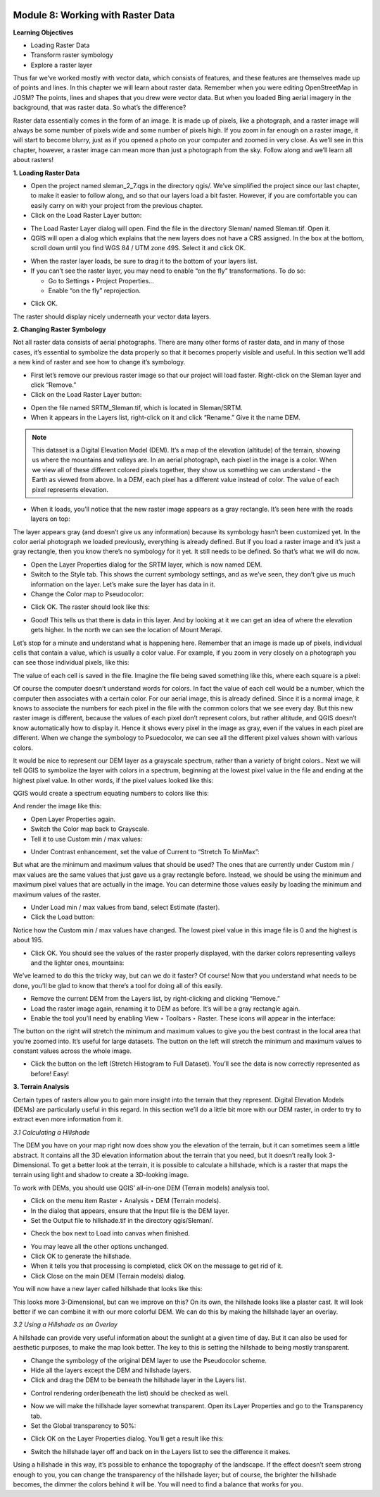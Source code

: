 .. image:: /static/training/beginner/qgis-inasafe/image6.*


Module 8: Working with Raster Data
==================================

**Learning Objectives**

- Loading Raster Data
- Transform raster symbology
- Explore a raster layer

Thus far we’ve worked mostly with vector data, which consists of features,
and these features are themselves made up of points and lines.  In this
chapter we will learn about raster data.  Remember when you were editing
OpenStreetMap in JOSM? The points, lines and shapes that you drew were
vector data. But when you loaded Bing aerial imagery in the background,
that was raster data. So what’s the difference?

Raster data essentially comes in the form of an image.  It is made up of
pixels, like a photograph, and a raster image will always be some number of
pixels wide and some number of pixels high.  If you zoom in far enough on a
raster image, it will start to become blurry, just as if you opened a photo
on your computer and zoomed in very close.  As we’ll see in this chapter,
however, a raster image can mean more than just a photograph from the sky.
Follow along and we’ll learn all about rasters!

**1. Loading Raster Data**

- Open the project named sleman_2_7.qgs in the directory qgis/.  We’ve
  simplified the project since our last chapter, to make it easier to follow
  along, and so that our layers load a bit faster.  However,
  if you are comfortable you can easily carry on with your project from the previous chapter.
- Click on the Load Raster Layer button:

.. image:: /static/training/beginner/qgis-inasafe/image147.*

- The Load Raster Layer dialog will open.  Find the file in the directory
  Sleman/ named Sleman.tif.  Open it.
- QGIS will open a dialog which explains that the new layers does not have a
  CRS assigned.  In the box at the bottom, scroll down until you find WGS 84
  / UTM zone 49S.  Select it and click OK.

.. image:: /static/training/beginner/qgis-inasafe/image148.*

- When the raster layer loads, be sure to drag it to the bottom of your
  layers list.
- If you can’t see the raster layer, you may need to enable “on the fly”
  transformations.  To do so:

  - Go to Settings ‣ Project Properties...
  - Enable “on the fly” reprojection.

.. image:: /static/training/beginner/qgis-inasafe/image149.*

- Click OK.

The raster should display nicely underneath your vector data layers.

.. image:: /static/training/beginner/qgis-inasafe/image150.*

**2. Changing Raster Symbology**

Not all raster data consists of aerial photographs. There are many other
forms of raster data, and in many of those cases,
it’s essential to symbolize the data properly so that it becomes properly
visible and useful.  In this section we’ll add a new kind of raster and see
how to change it’s symbology.

- First let’s remove our previous raster image so that our project will load
  faster.  Right-click on the Sleman layer and click “Remove.”
- Click on the Load Raster Layer button:

.. image:: /static/training/beginner/qgis-inasafe/image147.*

- Open the file named SRTM_Sleman.tif, which is located in Sleman/SRTM.
- When it appears in the Layers list, right-click on it and click “Rename.”
  Give it the name DEM.

.. note:: This dataset is a Digital Elevation Model (DEM). It’s a map of the
   elevation (altitude) of the terrain, showing us where the mountains and
   valleys are. In an aerial photograph, each pixel in the image is a color.
   When we view all of these different colored pixels together,
   they show us something we can understand - the Earth as viewed from above.
   In  a DEM, each pixel has a different value instead of color. The value of
   each pixel represents elevation.

- When it loads, you’ll notice that the new raster image appears as a gray
  rectangle. It’s seen here with the roads layers on top:

.. image:: /static/training/beginner/qgis-inasafe/image151.*

The layer appears gray (and doesn’t give us any information) because its
symbology hasn’t been customized yet.  In the color aerial photograph we
loaded previously, everything is already defined.  But if you load a raster
image and it’s just a gray rectangle, then you know there’s no symbology for
it yet. It still needs to be defined. So that’s what we will do now.

- Open the Layer Properties dialog for the SRTM layer, which is now named DEM.
- Switch to the Style tab.  This shows the current symbology settings,
  and as we’ve seen, they don’t give us much information on the layer.  Let’s
  make sure the layer has data in it.
- Change the Color map to Pseudocolor:

.. image:: /static/training/beginner/qgis-inasafe/image152.*

- Click OK.  The raster should look like this:

.. image:: /static/training/beginner/qgis-inasafe/image153.*

- Good! This tells us that there is data in this layer. And by looking at
  it we can get an idea of where the elevation gets higher. In the north we
  can see the location of Mount Merapi.

Let’s stop for a minute and understand what is happening here. Remember
that an image is made up of pixels, individual cells that contain a value,
which is usually a color value.  For example, if you zoom in very closely on
a photograph you can see those individual pixels, like this:

.. image:: /static/training/beginner/qgis-inasafe/image154.*

The value of each cell is saved in the file.  Imagine the file being saved
something like this, where each square is a pixel:

.. image:: /static/training/beginner/qgis-inasafe/image155.*

Of course the computer doesn’t understand words for colors.  In fact the
value of each cell would be a number, which the computer then associates
with a certain color.  For our aerial image, this is already defined.  Since
it is a normal image, it knows to associate the numbers for each pixel in
the file with the common colors that we see every day.  But this new raster
image is different, because the values of each pixel don’t represent colors,
but rather altitude, and QGIS doesn’t know automatically how to display it.
Hence it shows every pixel in the image as gray, even if the values in each
pixel are different.  When we change the symbology to Psuedocolor,
we can see all the different pixel values shown with various colors.

It would be nice to represent our DEM layer as a grayscale spectrum,
rather than a variety of bright colors..  Next we will tell QGIS to
symbolize the layer with colors in a spectrum, beginning at the lowest pixel
value in the file and ending at the highest pixel value.  In other words,
if the pixel values looked like this:

.. image:: /static/training/beginner/qgis-inasafe/image156.*

QGIS would create a spectrum equating numbers to colors like this:

.. image:: /static/training/beginner/qgis-inasafe/image157.*

And render the image like this:

.. image:: /static/training/beginner/qgis-inasafe/image158.*

- Open Layer Properties again.
- Switch the Color map back to Grayscale.
- Tell it to use Custom min / max values:

.. image:: /static/training/beginner/qgis-inasafe/image159.*

- Under Contrast enhancement, set the value of Current to “Stretch To MinMax”:

.. image:: /static/training/beginner/qgis-inasafe/image160.*

But what are the minimum and maximum values that should be used?  The ones
that are currently under Custom min / max values are the same values that
just gave us a gray rectangle before. Instead, we should be using the
minimum and maximum pixel values that are actually in the image.  You can
determine those values easily by loading the minimum and maximum values of
the raster.

- Under Load min / max values from band, select Estimate (faster).
- Click the Load button:

.. image:: /static/training/beginner/qgis-inasafe/image161.*

Notice how the Custom min / max values have changed.  The lowest pixel value
in this image file is 0 and the highest is about 195.

.. image:: /static/training/beginner/qgis-inasafe/image162.*

- Click OK.  You should see the values of the raster properly displayed,
  with the darker colors representing valleys and the lighter ones, mountains:

.. image:: /static/training/beginner/qgis-inasafe/image163.*

We’ve learned to do this the tricky way, but can we do it faster?  Of
course!  Now that you understand what needs to be done,
you’ll be glad to know that there’s a tool for doing all of this easily.

- Remove the current DEM from the Layers list, by right-clicking and
  clicking “Remove.”
- Load the raster image again, renaming it to DEM as before. It’s will be a
  gray rectangle again.
- Enable the tool you’ll need by enabling View ‣ Toolbars ‣ Raster. These
  icons will appear in the interface:

.. image:: /static/training/beginner/qgis-inasafe/image164.*

The button on the right will stretch the minimum and maximum values to give
you the best contrast in the local area that you’re zoomed into. It’s useful
for large datasets. The button on the left will stretch the minimum and
maximum values to constant values across the whole image.

- Click the button on the left (Stretch Histogram to Full Dataset). You’ll
  see the data is now correctly represented as before! Easy!

**3. Terrain Analysis**

Certain types of rasters allow you to gain more insight into the terrain
that they represent. Digital Elevation Models (DEMs) are particularly useful
in this regard.  In this section we’ll do a little bit more with our DEM
raster, in order to try to extract even more information from it.

*3.1  Calculating a Hillshade*

The DEM you have on your map right now does show you the elevation of the
terrain, but it can sometimes seem a little abstract. It contains all the 3D
elevation information about the terrain that you need,
but it doesn’t really look 3-Dimensional. To get a better look at the
terrain, it is possible to calculate a hillshade, which is a raster that
maps the terrain using light and shadow to create a 3D-looking image.

To work with DEMs, you should use QGIS’ all-in-one DEM (Terrain models)
analysis tool.

- Click on the menu item Raster ‣ Analysis ‣ DEM (Terrain models).
- In the dialog that appears, ensure that the Input file is the DEM layer.
- Set the Output file to hillshade.tif in the directory qgis/Sleman/.

.. image:: /static/training/beginner/qgis-inasafe/image165.*

- Check the box next to Load into canvas when finished.

.. image:: /static/training/beginner/qgis-inasafe/image166.*

- You may leave all the other options unchanged.
- Click OK to generate the hillshade.
- When it tells you that processing is completed, click OK on the message to
  get rid of it.
- Click Close on the main DEM (Terrain models) dialog.

You will now have a new layer called hillshade that looks like this:

.. image:: /static/training/beginner/qgis-inasafe/image167.*

This looks more 3-Dimensional, but can we improve on this?  On its own,
the hillshade looks like a plaster cast.  It will look better if we can
combine it with our more colorful DEM.  We can do this by making the
hillshade layer an overlay.

*3.2  Using a Hillshade as an Overlay*

A hillshade can provide very useful information about the sunlight at a
given time of day. But it can also be used for aesthetic purposes,
to make the map look better. The key to this is setting the hillshade to
being mostly transparent.

- Change the symbology of the original DEM layer to use the Pseudocolor
  scheme.
- Hide all the layers except the DEM and hillshade layers.
- Click and drag the DEM to be beneath the hillshade layer in the Layers list.

.. image:: /static/training/beginner/qgis-inasafe/image168.*

- Control rendering order(beneath the list) should be checked as well.

.. image:: /static/training/beginner/qgis-inasafe/image169.*

- Now we will make the hillshade layer somewhat transparent.  Open its Layer
  Properties and go to the Transparency tab.
- Set the Global transparency to 50%:

.. image:: /static/training/beginner/qgis-inasafe/image170.*

- Click OK on the Layer Properties dialog. You’ll get a result like this:

.. image:: /static/training/beginner/qgis-inasafe/image171.*

- Switch the hillshade layer off and back on in the Layers list to see the
  difference it makes.

Using a hillshade in this way, it’s possible to enhance the topography of
the landscape. If the effect doesn’t seem strong enough to you,
you can change the transparency of the hillshade layer; but of course,
the brighter the hillshade becomes, the dimmer the colors behind it will be.
You will need to find a balance that works for you.
